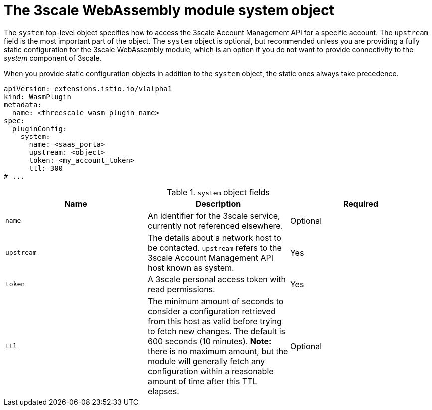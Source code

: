 // Module included in the following assembly:
//
// service_mesh/v2x/ossm-threescale-webassembly-module.adoc

[id="ossm-threescale-webassembly-module-system-object_{context}"]
= The 3scale WebAssembly module system object

The `system` top-level object specifies how to access the 3scale Account Management API for a specific account. The `upstream` field is the most important part of the object. The `system` object is optional, but recommended unless you are providing a fully static configuration for the 3scale WebAssembly module, which is an option if you do not want to provide connectivity to the _system_ component of 3scale.

When you provide static configuration objects in addition to the `system` object, the static ones always take precedence.

[source,yaml]
----
apiVersion: extensions.istio.io/v1alpha1
kind: WasmPlugin
metadata:
  name: <threescale_wasm_plugin_name>
spec:
  pluginConfig:
    system:
      name: <saas_porta>
      upstream: <object>
      token: <my_account_token>
      ttl: 300
# ...
----

.`system` object fields
|===
|Name |Description |Required

a|`name`
|An identifier for the 3scale service, currently not referenced elsewhere.
|Optional

a|`upstream`
a|The details about a network host to be contacted. `upstream` refers to the 3scale Account Management API host known as system.
|Yes

a|`token`
|A 3scale personal access token with read permissions.
|Yes

a|`ttl`
|The minimum amount of seconds to consider a configuration retrieved from this host as valid before trying to fetch new changes. The default is 600 seconds (10 minutes). *Note:* there is no maximum amount, but the module will generally fetch any configuration within a reasonable amount of time after this TTL elapses.
|Optional
|===